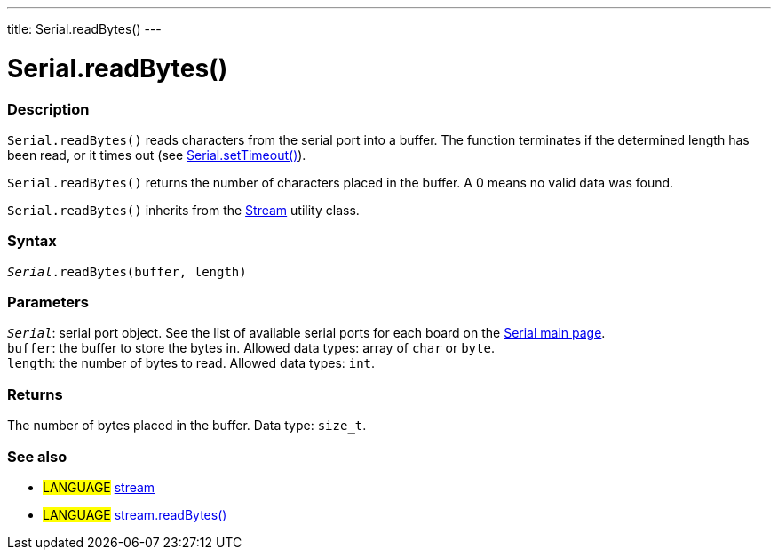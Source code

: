 ---
title: Serial.readBytes()
---




= Serial.readBytes()


// OVERVIEW SECTION STARTS
[#overview]
--

[float]
=== Description
`Serial.readBytes()` reads characters from the serial port into a buffer. The function terminates if the determined length has been read, or it times out (see link:../settimeout[Serial.setTimeout()]).

`Serial.readBytes()` returns the number of characters placed in the buffer. A 0 means no valid data was found.

`Serial.readBytes()` inherits from the link:../../stream[Stream] utility class.
[%hardbreaks]


[float]
=== Syntax
`_Serial_.readBytes(buffer, length)`


[float]
=== Parameters
`_Serial_`: serial port object. See the list of available serial ports for each board on the link:../../serial[Serial main page]. +
`buffer`: the buffer to store the bytes in. Allowed data types: array of `char` or `byte`. +
`length`: the number of bytes to read. Allowed data types: `int`.


[float]
=== Returns
The number of bytes placed in the buffer. Data type: `size_t`.

--
// OVERVIEW SECTION ENDS


// SEE ALSO SECTION
[#see_also]
--

[float]
=== See also

[role="language"]
* #LANGUAGE# link:../../stream[stream]
* #LANGUAGE# link:../../stream/streamreadbytes[stream.readBytes()]

--
// SEE ALSO SECTION ENDS
